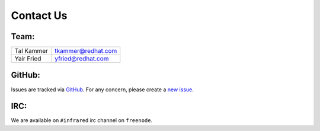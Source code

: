 Contact Us
==========

Team:
-----

.. If you want your name in the contact list, please submit a patch

.. csv-table::

   "Tal Kammer", "tkammer@redhat.com"
   "Yair Fried", "yfried@redhat.com"

GitHub:
-------

Issues are tracked via `GitHub <https://github.com/rehdat-openstack/InfraRed/issues>`_.
For any concern, please create a `new issue <https://github.com/redhat-openstack/InfraRed/issues/new>`_.

IRC:
----

We are available on ``#infrared`` irc channel on ``freenode``.
